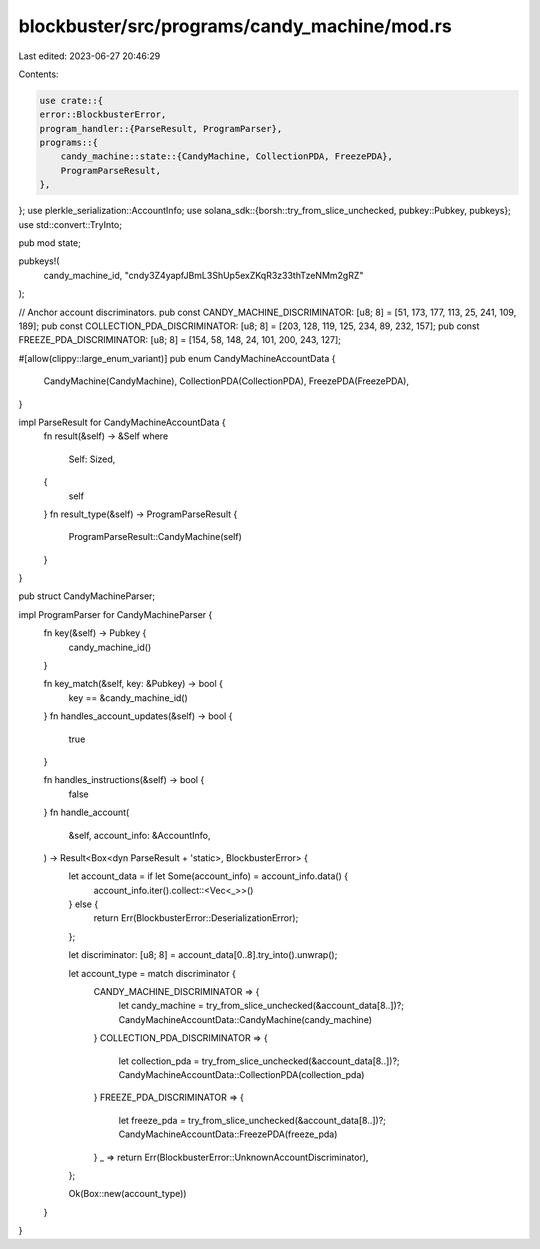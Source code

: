 blockbuster/src/programs/candy_machine/mod.rs
=============================================

Last edited: 2023-06-27 20:46:29

Contents:

.. code-block:: rs

    use crate::{
    error::BlockbusterError,
    program_handler::{ParseResult, ProgramParser},
    programs::{
        candy_machine::state::{CandyMachine, CollectionPDA, FreezePDA},
        ProgramParseResult,
    },
};
use plerkle_serialization::AccountInfo;
use solana_sdk::{borsh::try_from_slice_unchecked, pubkey::Pubkey, pubkeys};
use std::convert::TryInto;

pub mod state;

pubkeys!(
    candy_machine_id,
    "cndy3Z4yapfJBmL3ShUp5exZKqR3z33thTzeNMm2gRZ"
);

// Anchor account discriminators.
pub const CANDY_MACHINE_DISCRIMINATOR: [u8; 8] = [51, 173, 177, 113, 25, 241, 109, 189];
pub const COLLECTION_PDA_DISCRIMINATOR: [u8; 8] = [203, 128, 119, 125, 234, 89, 232, 157];
pub const FREEZE_PDA_DISCRIMINATOR: [u8; 8] = [154, 58, 148, 24, 101, 200, 243, 127];

#[allow(clippy::large_enum_variant)]
pub enum CandyMachineAccountData {
    CandyMachine(CandyMachine),
    CollectionPDA(CollectionPDA),
    FreezePDA(FreezePDA),
}

impl ParseResult for CandyMachineAccountData {
    fn result(&self) -> &Self
    where
        Self: Sized,
    {
        self
    }
    fn result_type(&self) -> ProgramParseResult {
        ProgramParseResult::CandyMachine(self)
    }
}

pub struct CandyMachineParser;

impl ProgramParser for CandyMachineParser {
    fn key(&self) -> Pubkey {
        candy_machine_id()
    }

    fn key_match(&self, key: &Pubkey) -> bool {
        key == &candy_machine_id()
    }
    fn handles_account_updates(&self) -> bool {
        true
    }

    fn handles_instructions(&self) -> bool {
        false
    }
    fn handle_account(
        &self,
        account_info: &AccountInfo,
    ) -> Result<Box<dyn ParseResult + 'static>, BlockbusterError> {
        let account_data = if let Some(account_info) = account_info.data() {
            account_info.iter().collect::<Vec<_>>()
        } else {
            return Err(BlockbusterError::DeserializationError);
        };

        let discriminator: [u8; 8] = account_data[0..8].try_into().unwrap();

        let account_type = match discriminator {
            CANDY_MACHINE_DISCRIMINATOR => {
                let candy_machine = try_from_slice_unchecked(&account_data[8..])?;
                CandyMachineAccountData::CandyMachine(candy_machine)
            }
            COLLECTION_PDA_DISCRIMINATOR => {
                let collection_pda = try_from_slice_unchecked(&account_data[8..])?;
                CandyMachineAccountData::CollectionPDA(collection_pda)
            }
            FREEZE_PDA_DISCRIMINATOR => {
                let freeze_pda = try_from_slice_unchecked(&account_data[8..])?;
                CandyMachineAccountData::FreezePDA(freeze_pda)
            }
            _ => return Err(BlockbusterError::UnknownAccountDiscriminator),
        };

        Ok(Box::new(account_type))
    }
}


